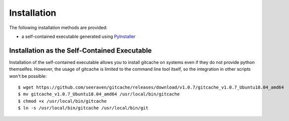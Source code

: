 Installation
============

The following installation methods are provided:

* a self-contained executable generated using PyInstaller_


Installation as the Self-Contained Executable
---------------------------------------------

Installation of the self-contained executable allows you to install
gitcache on systems even if they do not provide python themselfes.
However, the usage of gitcache is limited to the command line tool
itself, so the integration in other scripts won't be possible::

    $ wget https://github.com/seeraven/gitcache/releases/download/v1.0.7/gitcache_v1.0.7_Ubuntu18.04_amd64
    $ mv gitcache_v1.0.7_Ubuntu18.04_amd64 /usr/local/bin/gitcache
    $ chmod +x /usr/local/bin/gitcache
    $ ln -s /usr/local/bin/gitcache /usr/local/bin/git


.. _PyInstaller: http://www.pyinstaller.org/
